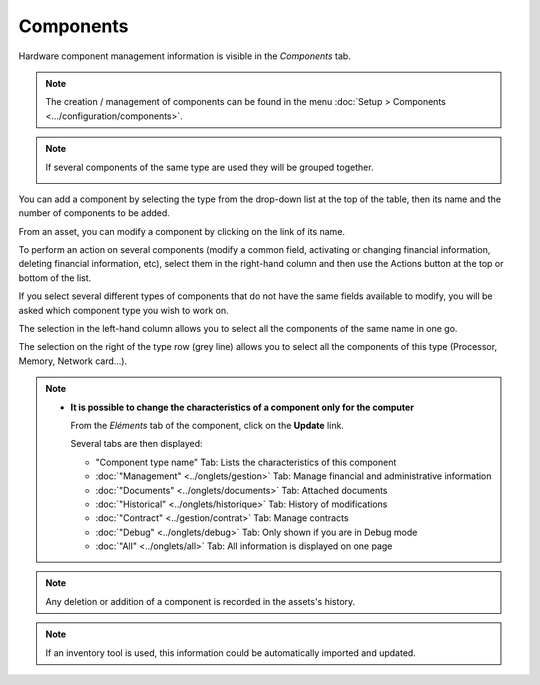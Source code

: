 Components
~~~~~~~~~~

Hardware component management information is visible in the `Components` tab.

.. image:: /modules/assets/images/component.png
   :alt: Components screen
   :align: center

.. note::

   The creation / management of components can be found in the menu :doc:`Setup > Components <.../configuration/components>`.

.. note::
   If several components of the same type are used they will be grouped together.

   .. image:: /modules/assets/images/component_group.png
      :alt: Component groups
      :align: center

You can add a component by selecting the type from the drop-down list at the top of the table, then its name and the number of components to be added.

.. image:: /modules/assets/images/component_add.png
   :alt: Add a component
   :align: center


From an asset, you can modify a component by clicking on the link of its name.

.. image:: /modules/assets/images/component_update.png
   :alt: Modify a component
   :align: center


To perform an action on several components (modify a common field, activating or changing financial information, deleting financial information, etc), select them in the right-hand column and then use the Actions button at the top or bottom of the list.

If you select several different types of components that do not have the same fields available to modify, you will be asked which component type you wish to work on.

.. image:: /modules/assets/images/component_computer_massives_actions.png
   :alt: Screen for massive actions on a component
   :align: center


The selection in the left-hand column allows you to select all the components of the same name in one go.

.. image:: /modules/assets/images/component_select_group_left.png
   :alt: Component selection (left)
   :align: center


The selection on the right of the type row (grey line) allows you to select all the components of this type (Processor, Memory, Network card...).

.. image:: /modules/assets/images/component_select_group_right.png
   :alt: Component selection (right)
   :align: center


.. note::

   -  **It is possible to change the characteristics of a component only for the computer**

      From the *Eléments* tab of the component, click on the **Update** link.

      .. image:: /modules/assets/images/component_update_link.png
         :alt: Modifier un composant
         :align: center

      Several tabs are then displayed:

      *  "Component type name" Tab: Lists the characteristics of this component
      *  :doc:`"Management" <../onglets/gestion>` Tab: Manage financial and administrative information
      *  :doc:`"Documents" <../onglets/documents>` Tab: Attached documents
      *  :doc:`"Historical" <../onglets/historique>` Tab: History of modifications
      *  :doc:`"Contract" <../gestion/contrat>` Tab: Manage contracts
      *  :doc:`"Debug" <../onglets/debug>` Tab: Only shown if you are in Debug mode
      *  :doc:`"All" <../onglets/all>` Tab: All information is displayed on one page

.. note::

   Any deletion or addition of a component is recorded in the assets's history.

.. note::

   If an inventory tool is used, this information could be automatically imported and updated.
